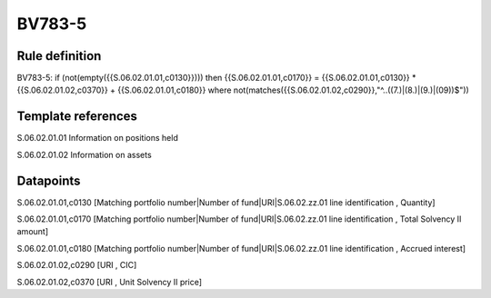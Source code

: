 =======
BV783-5
=======

Rule definition
---------------

BV783-5: if (not(empty({{S.06.02.01.01,c0130}}))) then {{S.06.02.01.01,c0170}} = {{S.06.02.01.01,c0130}} * {{S.06.02.01.02,c0370}} + {{S.06.02.01.01,c0180}} where not(matches({{S.06.02.01.02,c0290}},"^..((7.)|(8.)|(9.)|(09))$"))


Template references
-------------------

S.06.02.01.01 Information on positions held

S.06.02.01.02 Information on assets


Datapoints
----------

S.06.02.01.01,c0130 [Matching portfolio number|Number of fund|URI|S.06.02.zz.01 line identification , Quantity]

S.06.02.01.01,c0170 [Matching portfolio number|Number of fund|URI|S.06.02.zz.01 line identification , Total Solvency II amount]

S.06.02.01.01,c0180 [Matching portfolio number|Number of fund|URI|S.06.02.zz.01 line identification , Accrued interest]

S.06.02.01.02,c0290 [URI , CIC]

S.06.02.01.02,c0370 [URI , Unit Solvency II price]



